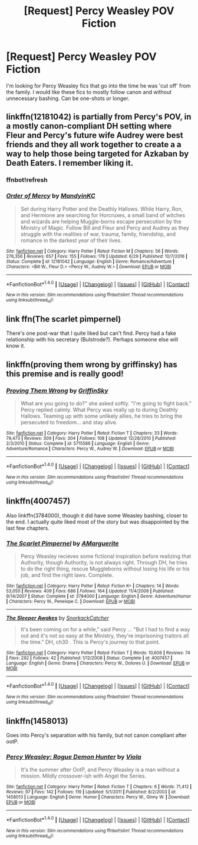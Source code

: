 #+TITLE: [Request] Percy Weasley POV Fiction

* [Request] Percy Weasley POV Fiction
:PROPERTIES:
:Author: SigeDurinul
:Score: 14
:DateUnix: 1503041679.0
:DateShort: 2017-Aug-18
:FlairText: Request
:END:
I'm looking for Percy Weasley fics that go into the time he was 'cut off' from the family. I would like these fics to mostly follow canon and without unnecessary bashing. Can be one-shots or longer.


** linkffn(12181042) is partially from Percy's POV, in a mostly canon-compliant DH setting where Fleur and Percy's future wife Audrey were best friends and they all work together to create a a way to help those being targeted for Azkaban by Death Eaters. I remember liking it.
:PROPERTIES:
:Author: kerrryn
:Score: 7
:DateUnix: 1503056235.0
:DateShort: 2017-Aug-18
:END:

*** ffnbot!refresh
:PROPERTIES:
:Author: kerrryn
:Score: 1
:DateUnix: 1503056286.0
:DateShort: 2017-Aug-18
:END:


*** [[http://www.fanfiction.net/s/12181042/1/][*/Order of Mercy/*]] by [[https://www.fanfiction.net/u/4020275/MandyinKC][/MandyinKC/]]

#+begin_quote
  Set during Harry Potter and the Deathly Hallows. While Harry, Ron, and Hermione are searching for Horcruxes, a small band of witches and wizards are helping Muggle-borns escape persecution by the Ministry of Magic. Follow Bill and Fleur and Percy and Audrey as they struggle with the realities of war, trauma, family, friendship, and romance in the darkest year of their lives.
#+end_quote

^{/Site/: [[http://www.fanfiction.net/][fanfiction.net]] *|* /Category/: Harry Potter *|* /Rated/: Fiction M *|* /Chapters/: 56 *|* /Words/: 276,356 *|* /Reviews/: 657 *|* /Favs/: 155 *|* /Follows/: 178 *|* /Updated/: 6/29 *|* /Published/: 10/7/2016 *|* /Status/: Complete *|* /id/: 12181042 *|* /Language/: English *|* /Genre/: Romance/Adventure *|* /Characters/: <Bill W., Fleur D.> <Percy W., Audrey W.> *|* /Download/: [[http://www.ff2ebook.com/old/ffn-bot/index.php?id=12181042&source=ff&filetype=epub][EPUB]] or [[http://www.ff2ebook.com/old/ffn-bot/index.php?id=12181042&source=ff&filetype=mobi][MOBI]]}

--------------

*FanfictionBot*^{1.4.0} *|* [[[https://github.com/tusing/reddit-ffn-bot/wiki/Usage][Usage]]] | [[[https://github.com/tusing/reddit-ffn-bot/wiki/Changelog][Changelog]]] | [[[https://github.com/tusing/reddit-ffn-bot/issues/][Issues]]] | [[[https://github.com/tusing/reddit-ffn-bot/][GitHub]]] | [[[https://www.reddit.com/message/compose?to=tusing][Contact]]]

^{/New in this version: Slim recommendations using/ ffnbot!slim! /Thread recommendations using/ linksub(thread_id)!}
:PROPERTIES:
:Author: FanfictionBot
:Score: 1
:DateUnix: 1503056319.0
:DateShort: 2017-Aug-18
:END:


** link ffn(The scarlet pimpernel)

There's one post-war that I quite liked but can't find. Percy had a fake relationship with his secretary (Bulstrode?). Perhaps someone else will know it.
:PROPERTIES:
:Author: triflingmatter
:Score: 3
:DateUnix: 1503056313.0
:DateShort: 2017-Aug-18
:END:


** linkffn(proving them wrong by griffinsky) has this premise and is really good!
:PROPERTIES:
:Author: orangedarkchocolate
:Score: 2
:DateUnix: 1503077837.0
:DateShort: 2017-Aug-18
:END:

*** [[http://www.fanfiction.net/s/5715586/1/][*/Proving Them Wrong/*]] by [[https://www.fanfiction.net/u/2237483/GriffinSky][/GriffinSky/]]

#+begin_quote
  What are you going to do?" she asked softly. "I'm going to fight back." Percy replied calmly. What Percy was really up to during Deathly Hallows. Teaming up with some unlikely allies, he tries to bring the persecuted to freedom... and stay alive.
#+end_quote

^{/Site/: [[http://www.fanfiction.net/][fanfiction.net]] *|* /Category/: Harry Potter *|* /Rated/: Fiction T *|* /Chapters/: 33 *|* /Words/: 79,473 *|* /Reviews/: 309 *|* /Favs/: 304 *|* /Follows/: 108 *|* /Updated/: 12/28/2010 *|* /Published/: 2/3/2010 *|* /Status/: Complete *|* /id/: 5715586 *|* /Language/: English *|* /Genre/: Adventure/Romance *|* /Characters/: Percy W., Audrey W. *|* /Download/: [[http://www.ff2ebook.com/old/ffn-bot/index.php?id=5715586&source=ff&filetype=epub][EPUB]] or [[http://www.ff2ebook.com/old/ffn-bot/index.php?id=5715586&source=ff&filetype=mobi][MOBI]]}

--------------

*FanfictionBot*^{1.4.0} *|* [[[https://github.com/tusing/reddit-ffn-bot/wiki/Usage][Usage]]] | [[[https://github.com/tusing/reddit-ffn-bot/wiki/Changelog][Changelog]]] | [[[https://github.com/tusing/reddit-ffn-bot/issues/][Issues]]] | [[[https://github.com/tusing/reddit-ffn-bot/][GitHub]]] | [[[https://www.reddit.com/message/compose?to=tusing][Contact]]]

^{/New in this version: Slim recommendations using/ ffnbot!slim! /Thread recommendations using/ linksub(thread_id)!}
:PROPERTIES:
:Author: FanfictionBot
:Score: 1
:DateUnix: 1503077864.0
:DateShort: 2017-Aug-18
:END:


** linkffn(4007457)

Also linkffn(3784000), though it did have some Weasley bashing, closer to the end. I actually quite liked most of the story but was disappointed by the last few chapters.
:PROPERTIES:
:Author: dinara_n
:Score: 2
:DateUnix: 1503087594.0
:DateShort: 2017-Aug-19
:END:

*** [[http://www.fanfiction.net/s/3784000/1/][*/The Scarlet Pimpernel/*]] by [[https://www.fanfiction.net/u/338114/AMarguerite][/AMarguerite/]]

#+begin_quote
  Percy Weasley recieves some fictional inspiration before realizing that Authority, though Authority, is not always right. Through DH, he tries to do the right thing, rescue Muggleborns without losing his life or his job, and find the right laws. Complete.
#+end_quote

^{/Site/: [[http://www.fanfiction.net/][fanfiction.net]] *|* /Category/: Harry Potter *|* /Rated/: Fiction K+ *|* /Chapters/: 14 *|* /Words/: 53,050 *|* /Reviews/: 409 *|* /Favs/: 686 *|* /Follows/: 164 *|* /Updated/: 11/4/2008 *|* /Published/: 9/14/2007 *|* /Status/: Complete *|* /id/: 3784000 *|* /Language/: English *|* /Genre/: Adventure/Humor *|* /Characters/: Percy W., Penelope C. *|* /Download/: [[http://www.ff2ebook.com/old/ffn-bot/index.php?id=3784000&source=ff&filetype=epub][EPUB]] or [[http://www.ff2ebook.com/old/ffn-bot/index.php?id=3784000&source=ff&filetype=mobi][MOBI]]}

--------------

[[http://www.fanfiction.net/s/4007457/1/][*/The Sleeper Awakes/*]] by [[https://www.fanfiction.net/u/684368/SnorkackCatcher][/SnorkackCatcher/]]

#+begin_quote
  It's been coming on for a while," said Percy ... "But I had to find a way out and it's not so easy at the Ministry, they're imprisoning traitors all the time." DH, ch30 . This is Percy's journey to that point.
#+end_quote

^{/Site/: [[http://www.fanfiction.net/][fanfiction.net]] *|* /Category/: Harry Potter *|* /Rated/: Fiction T *|* /Words/: 10,606 *|* /Reviews/: 74 *|* /Favs/: 292 *|* /Follows/: 42 *|* /Published/: 1/12/2008 *|* /Status/: Complete *|* /id/: 4007457 *|* /Language/: English *|* /Genre/: Drama *|* /Characters/: Percy W., Dolores U. *|* /Download/: [[http://www.ff2ebook.com/old/ffn-bot/index.php?id=4007457&source=ff&filetype=epub][EPUB]] or [[http://www.ff2ebook.com/old/ffn-bot/index.php?id=4007457&source=ff&filetype=mobi][MOBI]]}

--------------

*FanfictionBot*^{1.4.0} *|* [[[https://github.com/tusing/reddit-ffn-bot/wiki/Usage][Usage]]] | [[[https://github.com/tusing/reddit-ffn-bot/wiki/Changelog][Changelog]]] | [[[https://github.com/tusing/reddit-ffn-bot/issues/][Issues]]] | [[[https://github.com/tusing/reddit-ffn-bot/][GitHub]]] | [[[https://www.reddit.com/message/compose?to=tusing][Contact]]]

^{/New in this version: Slim recommendations using/ ffnbot!slim! /Thread recommendations using/ linksub(thread_id)!}
:PROPERTIES:
:Author: FanfictionBot
:Score: 1
:DateUnix: 1503087610.0
:DateShort: 2017-Aug-19
:END:


** linkffn(1458013)

Goes into Percy's separation with his family, but not canon compliant after ootP.
:PROPERTIES:
:Author: PsychoGeek
:Score: 1
:DateUnix: 1503091970.0
:DateShort: 2017-Aug-19
:END:

*** [[http://www.fanfiction.net/s/1458013/1/][*/Percy Weasley: Rogue Demon Hunter/*]] by [[https://www.fanfiction.net/u/5250/Viola][/Viola/]]

#+begin_quote
  It's the summer after OotP, and Percy Weasley is a man without a mission. Mildly crossover-ish with Angel the Series.
#+end_quote

^{/Site/: [[http://www.fanfiction.net/][fanfiction.net]] *|* /Category/: Harry Potter *|* /Rated/: Fiction T *|* /Chapters/: 6 *|* /Words/: 71,412 *|* /Reviews/: 97 *|* /Favs/: 142 *|* /Follows/: 119 *|* /Updated/: 5/1/2011 *|* /Published/: 8/2/2003 *|* /id/: 1458013 *|* /Language/: English *|* /Genre/: Humor *|* /Characters/: Percy W., Ginny W. *|* /Download/: [[http://www.ff2ebook.com/old/ffn-bot/index.php?id=1458013&source=ff&filetype=epub][EPUB]] or [[http://www.ff2ebook.com/old/ffn-bot/index.php?id=1458013&source=ff&filetype=mobi][MOBI]]}

--------------

*FanfictionBot*^{1.4.0} *|* [[[https://github.com/tusing/reddit-ffn-bot/wiki/Usage][Usage]]] | [[[https://github.com/tusing/reddit-ffn-bot/wiki/Changelog][Changelog]]] | [[[https://github.com/tusing/reddit-ffn-bot/issues/][Issues]]] | [[[https://github.com/tusing/reddit-ffn-bot/][GitHub]]] | [[[https://www.reddit.com/message/compose?to=tusing][Contact]]]

^{/New in this version: Slim recommendations using/ ffnbot!slim! /Thread recommendations using/ linksub(thread_id)!}
:PROPERTIES:
:Author: FanfictionBot
:Score: 1
:DateUnix: 1503091988.0
:DateShort: 2017-Aug-19
:END:
